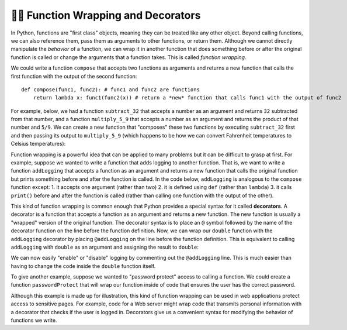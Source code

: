 
.. _decorators:

👩‍💻 Function Wrapping and Decorators
=========================================

In Python, functions are "first class" objects, meaning they can be treated like any other object. Beyond calling functions, we can also reference them, pass them as arguments to other functions, or return them. Although we cannot directly manipulate the *behavior* of a function, we can wrap it in another function that does something before or after the original function is called or change the arguments that a function takes. This is called *function wrapping*.

We could write a function ``compose`` that accepts two functions as arguments and returns a new function that calls the first function with the output of the second function::

    def compose(func1, func2): # func1 and func2 are functions
        return lambda x: func1(func2(x)) # return a *new* function that calls func1 with the output of func2

For example, below, we had a function ``subtract_32`` that accepts a number as an argument and returns ``32`` subtracted from that number, and a function ``multiply_5_9`` that accepts a number as an argument and returns the product of that number and ``5/9``. We can create a new function that "composes" these two functions by executing ``subtract_32`` first and then passing its output to ``multiply_5_9`` (which happens to be how we can convert Fahrenheit temperatures to Celsius temperatures):

.. activecode:: ac15_6_1

    def compose(func1, func2): # func1 and func2 are functions
        # return a *new* function that calls func1 with the output of func2
        return lambda x: func1(func2(x))

    def subtract_32(x):
        return x - 32

    def multiply_5_9(x):
        return x * 5/9
    
    f_to_c = compose(multiply_5_9, subtract_32)

    print(f_to_c(32))  #   0.0
    print(f_to_c(212)) # 100.0

Function wrapping is a powerful idea that can be applied to many problems but it can be difficult to grasp at first. For example, suppose we wanted to write a function that adds logging to another function. That is, we want to write a function ``addLogging`` that accepts a function as an argument and returns a new function that calls the original function but prints something before and after the function is called. In the code below, ``addLogging`` is analogous to the ``compose`` function except: 1. it accepts one argument (rather than two) 2. it is defined using ``def`` (rather than ``lambda``) 3. it calls ``print()`` before and after the function is called (rather than calling one function with the output of the other).

.. activecode:: ac15_6_2

    def addLogging(func): # The argument, func is a function

        def wrapper(x): # x is the argument that we're going to pass to func
            print(f"About to call the function with argument {x}")
            result = func(x) # actually call our function and store the result
            print(f"Done with the function with argument {x}. Result: {result}")
            return result # return whatever our function returned

        return wrapper # return our new function
    
    def double(x):
        print("Inside double")
        return x * 2

    logged_double = addLogging(double)

    double_3 = logged_double(3)
    print(f"logged_double(3) returned {double_3}")

    print("-"*20)

    logged_add_one = addLogging(lambda x: x + 1)
    ten_plus_1 = logged_add_one(10)
    print(f"logged_add_one(10) returned {ten_plus_1}")

This kind of function wrapping is common enough that Python provides a special syntax for it called **decorators**. A decorator is a function that accepts a function as an argument and returns a new function. The new function is usually a "wrapped" version of the original function. The decorator syntax is to place an ``@`` symbol followed by the name of the decorator function on the line before the function definition. Now, we can wrap our ``double`` function with the ``addLogging`` decorator by placing ``@addLogging`` on the line before the function definition. This is equivalent to calling ``addLogging`` with ``double`` as an argument and assigning the result to ``double``:

.. activecode:: ac15_6_3

    def addLogging(func): # The argument, func is a function

        def wrapper(x): # x is the argument that we're going to pass to func
            print(f"About to call the function with argument {x}")
            result = func(x) # actually call our function and store the result
            print(f"Done with the function with argument {x}. Result: {result}")
            return result # return whatever our function returned

        return wrapper # return our new function
    
    @addLogging # equivalent to double = addLogging(double)
    def double(x):
        print("Inside double")
        return x * 2
    
    double(10)

We can now easily "enable" or "disable" logging by commenting out the ``@addLogging`` line. This is much easier than having to change the code inside the ``double`` function itself.

To give another example, suppose we wanted to "password protect" access to calling a function. We could create a function ``passwordProtect`` that will wrap our function inside of code that ensures the user has the correct password.

.. activecode:: ac15_6_4
    # This is a decorator function that takes another function as an argument.
    def passwordProtect(func):

        # This inner function is the one that will actually be called
        # when we use the decorator on another function.
        def wrappedFunc():
            password = input('Enter the password to call the function:')
            
            if password == 'password123': # correct password? then call the original function
                func()
            else: # If the password is not correct, deny access
                print("Access denied. Sorry, you need to enter the correct password to get the secret message.")
        
        return wrappedFunc


    @passwordProtect
    def printSecretMessage():
        secretMessage = "Shhh...this is a secret message"
        
        # We print a series of "~" characters the same length as the message,
        # then the message itself, then another series of "~" characters.
        print("~" * len(secretMessage))
        print(secretMessage)
        print("~" * len(secretMessage))

    # By adding the decorator, we prompt the user for a password before printing the secret message.
    printSecretMessage()

Although this example is made up for illustration, this kind of function wrapping can be used in web applications protect access to sensitive pages. For example, code for a Web server might wrap code that transmits personal information with a decorator that checks if the user is logged in. Decorators give us a convenient syntax for modifying the behavior of functions we write.